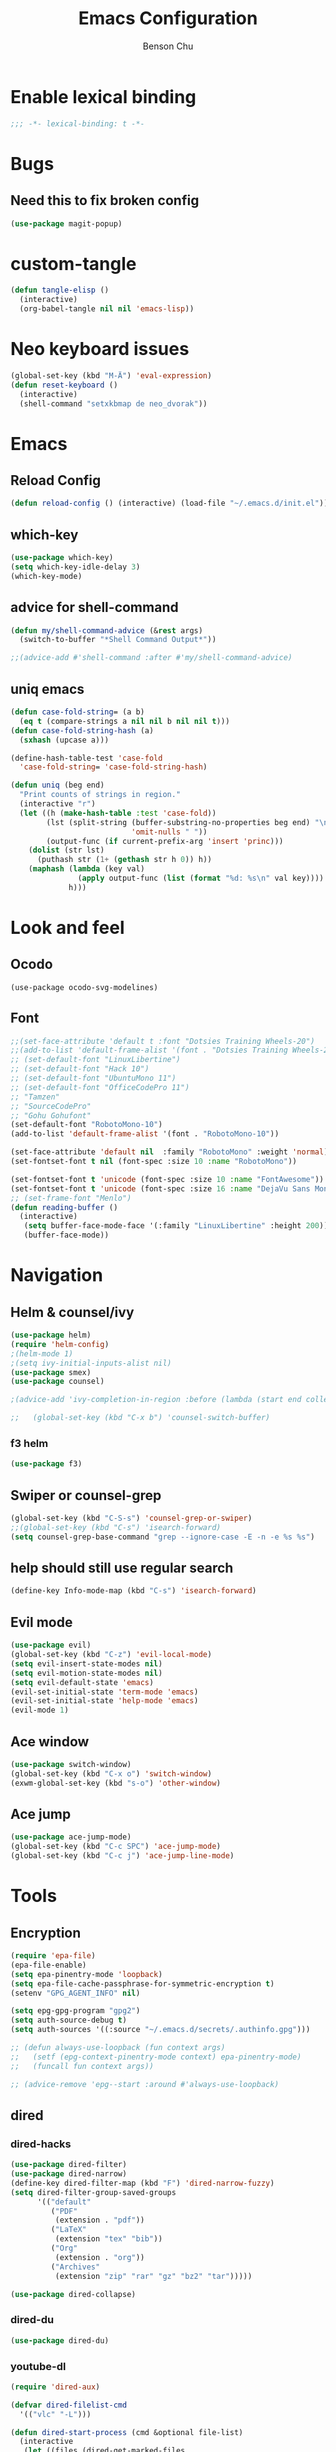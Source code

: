 #+TITLE: Emacs Configuration
#+AUTHOR: Benson Chu
#+PROPERTY: header-args :tangle "~/.emacs.d/config-base.el" :comments both

* Enable lexical binding
#+begin_src emacs-lisp :comments no
  ;;; -*- lexical-binding: t -*-
#+end_src
* Bugs
** Need this to fix broken config
#+begin_src emacs-lisp
  (use-package magit-popup)
#+end_src
* custom-tangle
#+begin_src emacs-lisp
  (defun tangle-elisp ()
    (interactive)
    (org-babel-tangle nil nil 'emacs-lisp))
#+end_src
* Neo keyboard issues
#+BEGIN_SRC emacs-lisp
  (global-set-key (kbd "M-Ä") 'eval-expression)
  (defun reset-keyboard ()
    (interactive)
    (shell-command "setxkbmap de neo_dvorak"))
#+END_SRC
* Emacs
** Reload Config
#+BEGIN_SRC emacs-lisp
  (defun reload-config () (interactive) (load-file "~/.emacs.d/init.el"))
#+END_SRC
** which-key
#+BEGIN_SRC emacs-lisp
  (use-package which-key)
  (setq which-key-idle-delay 3)
  (which-key-mode)
#+END_SRC
** advice for shell-command
#+begin_src emacs-lisp
  (defun my/shell-command-advice (&rest args)
    (switch-to-buffer "*Shell Command Output*"))

  ;;(advice-add #'shell-command :after #'my/shell-command-advice)
#+end_src
** uniq emacs
#+begin_src emacs-lisp
  (defun case-fold-string= (a b)
    (eq t (compare-strings a nil nil b nil nil t)))
  (defun case-fold-string-hash (a)
    (sxhash (upcase a)))

  (define-hash-table-test 'case-fold
    'case-fold-string= 'case-fold-string-hash)

  (defun uniq (beg end)
    "Print counts of strings in region."
    (interactive "r")
    (let ((h (make-hash-table :test 'case-fold))
          (lst (split-string (buffer-substring-no-properties beg end) "\n"
                             'omit-nulls " "))
          (output-func (if current-prefix-arg 'insert 'princ)))
      (dolist (str lst)
        (puthash str (1+ (gethash str h 0)) h))
      (maphash (lambda (key val)
                 (apply output-func (list (format "%d: %s\n" val key))))
               h)))
#+end_src
* Look and feel
** Ocodo
#+BEGIN_SRC emacs-lisp#
  (use-package ocodo-svg-modelines)
#+END_SRC
** Font
#+BEGIN_SRC emacs-lisp
  ;;(set-face-attribute 'default t :font "Dotsies Training Wheels-20")
  ;;(add-to-list 'default-frame-alist '(font . "Dotsies Training Wheels-20"))
  ;; (set-default-font "LinuxLibertine")
  ;; (set-default-font "Hack 10")
  ;; (set-default-font "UbuntuMono 11")
  ;; (set-default-font "OfficeCodePro 11")
  ;; "Tamzen"
  ;; "SourceCodePro"
  ;; "Gohu Gohufont"
  (set-default-font "RobotoMono-10")
  (add-to-list 'default-frame-alist '(font . "RobotoMono-10"))

  (set-face-attribute 'default nil  :family "RobotoMono" :weight 'normal)
  (set-fontset-font t nil (font-spec :size 10 :name "RobotoMono"))

  (set-fontset-font t 'unicode (font-spec :size 10 :name "FontAwesome"))
  (set-fontset-font t 'unicode (font-spec :size 16 :name "DejaVu Sans Mono"))
  ;; (set-frame-font "Menlo")
  (defun reading-buffer ()
    (interactive)
     (setq buffer-face-mode-face '(:family "LinuxLibertine" :height 200))
     (buffer-face-mode))
#+END_SRC
* Navigation
** Helm & counsel/ivy
#+BEGIN_SRC emacs-lisp
  (use-package helm)
  (require 'helm-config)
  ;(helm-mode 1)
  ;(setq ivy-initial-inputs-alist nil)
  (use-package smex)
  (use-package counsel)

  ;(advice-add 'ivy-completion-in-region :before (lambda (start end collection &optional predicate) (insert " ")))

  ;;   (global-set-key (kbd "C-x b") 'counsel-switch-buffer)
#+END_SRC
*** f3 helm
#+begin_src emacs-lisp
  (use-package f3)
#+end_src
** Swiper or counsel-grep
#+BEGIN_SRC emacs-lisp
  (global-set-key (kbd "C-S-s") 'counsel-grep-or-swiper)
  ;;(global-set-key (kbd "C-s") 'isearch-forward)
  (setq counsel-grep-base-command "grep --ignore-case -E -n -e %s %s")
#+END_SRC
** help should still use regular search
#+begin_src emacs-lisp
  (define-key Info-mode-map (kbd "C-s") 'isearch-forward)
#+end_src
** Evil mode
#+BEGIN_SRC emacs-lisp
  (use-package evil)
  (global-set-key (kbd "C-z") 'evil-local-mode)
  (setq evil-insert-state-modes nil)  
  (setq evil-motion-state-modes nil)
  (setq evil-default-state 'emacs)
  (evil-set-initial-state 'term-mode 'emacs)
  (evil-set-initial-state 'help-mode 'emacs)
  (evil-mode 1)
#+END_SRC
** Ace window
#+BEGIN_SRC emacs-lisp
  (use-package switch-window)
  (global-set-key (kbd "C-x o") 'switch-window)
  (exwm-global-set-key (kbd "s-o") 'other-window)
#+END_SRC
** Ace jump
#+BEGIN_SRC emacs-lisp
  (use-package ace-jump-mode)
  (global-set-key (kbd "C-c SPC") 'ace-jump-mode)
  (global-set-key (kbd "C-c j") 'ace-jump-line-mode)
#+END_SRC
* Tools
** Encryption
#+BEGIN_SRC emacs-lisp
  (require 'epa-file)
  (epa-file-enable)
  (setq epa-pinentry-mode 'loopback)
  (setq epa-file-cache-passphrase-for-symmetric-encryption t)
  (setenv "GPG_AGENT_INFO" nil)

  (setq epg-gpg-program "gpg2")
  (setq auth-source-debug t)
  (setq auth-sources '((:source "~/.emacs.d/secrets/.authinfo.gpg")))

  ;; (defun always-use-loopback (fun context args)
  ;;   (setf (epg-context-pinentry-mode context) epa-pinentry-mode)
  ;;   (funcall fun context args))

  ;; (advice-remove 'epg--start :around #'always-use-loopback)
#+END_SRC
** dired
*** dired-hacks
#+begin_src emacs-lisp
  (use-package dired-filter)
  (use-package dired-narrow)
  (define-key dired-filter-map (kbd "F") 'dired-narrow-fuzzy)
  (setq dired-filter-group-saved-groups
        '(("default"
           ("PDF"
            (extension . "pdf"))
           ("LaTeX"
            (extension "tex" "bib"))
           ("Org"
            (extension . "org"))
           ("Archives"
            (extension "zip" "rar" "gz" "bz2" "tar")))))

  (use-package dired-collapse)
#+end_src
*** dired-du
#+begin_src emacs-lisp
  (use-package dired-du)
#+end_src
*** youtube-dl
#+begin_src emacs-lisp
  (require 'dired-aux)

  (defvar dired-filelist-cmd
    '(("vlc" "-L")))

  (defun dired-start-process (cmd &optional file-list)
    (interactive
     (let ((files (dired-get-marked-files
                   t current-prefix-arg)))
       (list
        (dired-read-shell-command "& on %s: "
                                  current-prefix-arg files)
        files)))
    (let (list-switch)
      (start-process
       cmd nil shell-file-name
       shell-command-switch
       (format
        "nohup 1>/dev/null 2>/dev/null %s \"%s\""
        (if (and (> (length file-list) 1)
                 (setq list-switch
                       (cadr (assoc cmd dired-filelist-cmd))))
            (format "%s %s" cmd list-switch)
          cmd)
        (mapconcat #'expand-file-name file-list "\" \"")))))

  (define-key dired-mode-map "r" 'dired-start-process)

  (defun watch-youtube ()
    (interactive)
    (dired "~/big_files/Videos/youtube-dl")
    (local-set-key (kbd "RET") 'dired-start-process))
#+end_src
*** async-command
#+begin_src emacs-lisp
  ;; (defun my/async-shell-command (command &optional output-buffer error-buffer)
  ;;   (interactive
  ;;    (list
  ;;     (read-shell-command "Async shell command: " nil nil
  ;;                         (let ((filename
  ;;                                (cond
  ;;                                 (buffer-file-name)
  ;;                                 ((eq major-mode 'dired-mode)
  ;;                                  (dired-get-filename nil t)))))
  ;;                           (and filename (file-relative-name filename))))
  ;;     current-prefix-arg
  ;;     shell-command-default-error-buffer))
  ;;   (unless (string-match "&[ \t]*\\'" command)
  ;;     (setq command (concat command " &")))
  ;;   (shell-command command output-buffer error-buffer))

  ;; (add-to-list 'display-buffer-alist
  ;;              (cons "\\*Async Shell Command\\*.*" (cons #'display-buffer nil)))

  ;; (setq display-buffer-alist (remove-if (lambda (a) (string= (car a) "\\*Async Shell Command\\*.*")) display-buffer-alist)
#+end_src
*** rename-follow
#+begin_src emacs-lisp
  (defun my/dired-do-create-files (op-symbol file-creator operation arg
                                             &optional marker-char op1
                                             how-to)
    (or op1 (setq op1 operation))
    (let* ((fn-list (dired-get-marked-files nil arg))
           (rfn-list (mapcar #'dired-make-relative fn-list))
           (dired-one-file	; fluid variable inside dired-create-files
            (and (consp fn-list) (null (cdr fn-list)) (car fn-list)))
           (target-dir (dired-dwim-target-directory))
           (default (and dired-one-file
                         (not dired-dwim-target) ; Bug#25609
                         (expand-file-name (file-name-nondirectory (car fn-list))
                                           target-dir)))
           (defaults (dired-dwim-target-defaults fn-list target-dir))
           (target (expand-file-name ; fluid variable inside dired-create-files
                    (minibuffer-with-setup-hook
                        (lambda ()
                          (set (make-local-variable 'minibuffer-default-add-function) nil)
                          (setq minibuffer-default defaults))
                      (dired-mark-read-file-name
                       (concat (if dired-one-file op1 operation) " %s to: ")
                       target-dir op-symbol arg rfn-list default))))
           (into-dir (cond ((null how-to)
                            ;; Allow users to change the letter case of
                            ;; a directory on a case-insensitive
                            ;; filesystem.  If we don't test these
                            ;; conditions up front, file-directory-p
                            ;; below will return t on a case-insensitive
                            ;; filesystem, and Emacs will try to move
                            ;; foo -> foo/foo, which fails.
                            (if (and (file-name-case-insensitive-p (car fn-list))
                                     (eq op-symbol 'move)
                                     dired-one-file
                                     (string= (downcase
                                               (expand-file-name (car fn-list)))
                                              (downcase
                                               (expand-file-name target)))
                                     (not (string=
                                           (file-name-nondirectory (car fn-list))
                                           (file-name-nondirectory target))))
                                nil
                              (file-directory-p target)))
                           ((eq how-to t) nil)
                           (t (funcall how-to target)))))
      (if (and (consp into-dir) (functionp (car into-dir)))
          (apply (car into-dir) operation rfn-list fn-list target (cdr into-dir))
        (if (not (or dired-one-file into-dir))
            (error "Marked %s: target must be a directory: %s" operation target))
        ;; rename-file bombs when moving directories unless we do this:
        (or into-dir (setq target (directory-file-name target)))
        (dired-create-files
         file-creator operation fn-list
         (if into-dir			; target is a directory
             ;; This function uses fluid variable target when called
             ;; inside dired-create-files:
             (lambda (from)
               (expand-file-name (file-name-nondirectory from) target))
           (lambda (_from) target))
         marker-char)
        (dired target))))

  (defun my/dired-rename-follow (orig &optional arg)
    (when arg
      (advice-add #'dired-do-create-files :override #'my/dired-do-create-files))
    (funcall orig nil)
    (when arg
      (advice-remove #'dired-do-create-files #'my/dired-do-create-files)))

  (advice-add #'dired-do-rename
              :around
              #'my/dired-rename-follow)
#+end_src
** Elfeed
*** Setup feeds
#+BEGIN_SRC emacs-lisp
  ;; Load elfeed-org
  (use-package elfeed)
  (use-package elfeed-org)

  (setq rmh-elfeed-org-files (list "~/.emacs.d/elfeed.org"))
  (elfeed-org)
  (setq-default elfeed-search-filter "@1-week-ago +unread -youtube")
  (define-key elfeed-search-mode-map "U" 'elfeed-search-fetch-visible)
  (define-key elfeed-search-mode-map "Y" (lambda ()
                                           (interactive)
                                           (elfeed-search-set-filter "+youtube +unread")))
  (define-key elfeed-search-mode-map "N" (lambda ()
                                           (interactive)
                                           (elfeed-search-set-filter "@1-day-ago +unread -youtube")))
  (define-key elfeed-search-mode-map "h" (lambda ()
                                           (interactive)
                                           (elfeed-search-set-filter nil)))
#+END_SRC
*** youtube-dl
#+begin_src emacs-lisp
  (defun elfeed-show-youtube-dl ()
    "Download the current entry with youtube-dl."
    (interactive)
    (pop-to-buffer (youtube-dl (elfeed-entry-link elfeed-show-entry))))

  (cl-defun elfeed-search-youtube-dl (&key slow)
    "Download the current entry with youtube-dl."
    (interactive)
    (let ((entries (elfeed-search-selected)))
      (dolist (entry entries)
        (if (null (youtube-dl (elfeed-entry-link entry)
                              :title (elfeed-entry-title entry)
                              :slow slow))
            (message "Entry is not a YouTube link!")
          (message "Downloading %s" (elfeed-entry-title entry)))
        (elfeed-untag entry 'unread)
        (elfeed-search-update-entry entry)
        (unless (use-region-p) (forward-line)))))

  (define-key elfeed-search-mode-map "d" 'elfeed-search-youtube-dl)
  (setq youtube-dl-directory "~/big_files/Videos/youtube-dl")
#+end_src
*** Youtube show thumbnail
#+begin_src emacs-lisp
  (use-package dash)
  (defun elfeed-entries-from-atom (url xml)
    "Turn parsed Atom content into a list of elfeed-entry structs."
    (let* ((feed-id url)
           (protocol (url-type (url-generic-parse-url url)))
           (namespace (elfeed-url-to-namespace url))
           (feed (elfeed-db-get-feed feed-id))
           (title (elfeed-cleanup (xml-query* (feed title *) xml)))
           (author (elfeed-cleanup (xml-query* (feed author name *) xml)))
           (xml-base (or (xml-query* (feed :base) xml) url))
           (autotags (elfeed-feed-autotags url)))
      (setf (elfeed-feed-url feed) url
            (elfeed-feed-title feed) title
            (elfeed-feed-author feed) author)
      (cl-loop for entry in (xml-query-all* (feed entry) xml) collect
               (let* ((title (or (xml-query* (title *) entry) ""))
                      (xml-base (elfeed-update-location
                                 xml-base (xml-query* (:base) (list entry))))
                      (anylink (xml-query* (link :href) entry))
                      (altlink (xml-query* (link [rel "alternate"] :href) entry))
                      (link (elfeed--fixup-protocol
                             protocol
                             (elfeed-update-location xml-base
                                                     (or altlink anylink))))
                      (date (or (xml-query* (published *) entry)
                                (xml-query* (updated *) entry)
                                (xml-query* (date *) entry)
                                (xml-query* (modified *) entry) ; Atom 0.3
                                (xml-query* (issued *) entry))) ; Atom 0.3
                      (author-name (or (xml-query* (author name *) entry)
                                       ;; Dublin Core
                                       (xml-query* (creator *) entry)))
                      (author-email (xml-query* (author email *) entry))
                      (author (cond ((and author-name author-email)
                                     (format "%s <%s>" author-name author-email))
                                    (author-name)))
                      (categories (xml-query-all* (category :term) entry))
                      (content (elfeed--atom-content entry))
                      (id (or (xml-query* (id *) entry) link
                              (elfeed-generate-id content)))
                      (type (or (xml-query* (content :type) entry)
                                (xml-query* (summary :type) entry)
                                ""))
                      (tags (elfeed-normalize-tags autotags elfeed-initial-tags))
                      (content-type (if (string-match-p "html" type) 'html nil))
                      (etags (xml-query-all* (link [rel "enclosure"]) entry))
                      (thumb (xml-query* (group thumbnail :url) entry))
                      (enclosures
                       (cl-loop for enclosure in etags
                                for wrap = (list enclosure)
                                for href = (xml-query* (:href) wrap)
                                for type = (xml-query* (:type) wrap)
                                for length = (xml-query* (:length) wrap)
                                collect (list href type length)))
                      (db-entry (elfeed-entry--create
                                 :title (elfeed-cleanup title)
                                 :feed-id feed-id
                                 :id (cons namespace (elfeed-cleanup id))
                                 :link (elfeed-cleanup link)
                                 :tags tags
                                 :date (or (elfeed-float-time date) (float-time))
                                 :content content
                                 :enclosures enclosures
                                 :content-type content-type
                                 :meta `(,@(when author
                                             (list :author author))
                                         ,@(when categories
                                             (list :categories categories))
                                         ,@(when thumb
                                             (list :thumbnail (elfeed-get-thumbnail thumb)))))))
                 (setq debug/entry db-entry)
                 (dolist (hook elfeed-new-entry-parse-hook)
                   (funcall hook :atom entry db-entry))
                 db-entry))))

  (defun elfeed-insert-sliced-thumbnail (orig-fun entry)
    (let ((thumbnail (elfeed-meta entry :thumbnail)))
      (if (null thumbnail)
          (funcall orig-fun entry)
        (insert-sliced-image (create-image thumbnail 'imagemagick nil :height 150) nil nil 4)
        (delete-backward-char 1)
        (previous-line)
        (previous-line)
        (end-of-line)
        (let* ((date (elfeed-search-format-date (elfeed-entry-date entry)))
               (title (or (elfeed-meta entry :title) (elfeed-entry-title entry) ""))
               (title-faces (elfeed-search--faces (elfeed-entry-tags entry)))
               (feed (elfeed-entry-feed entry))
               (feed-title
                (when feed
                  (or (elfeed-meta feed :title) (elfeed-feed-title feed))))
               (tags (mapcar #'symbol-name (elfeed-entry-tags entry)))
               (tags-str (mapconcat
                          (lambda (s) (propertize s 'face 'elfeed-search-tag-face))
                          tags ","))
               (title-width (- (window-width) 10 elfeed-search-trailing-width))
               (title-column (elfeed-format-column
                              title (elfeed-clamp
                                     elfeed-search-title-min-width
                                     title-width
                                     elfeed-search-title-max-width)
                              :left)))
          (insert " " (propertize title-column 'face title-faces 'kbd-help title) " ")
          (next-line)
          (insert " " (propertize date 'face 'elfeed-search-date-face) " ")
          (when feed-title
            (insert (propertize feed-title 'face 'elfeed-search-feed-face) " "))
          (when tags
            (insert "(" tags-str ")")))
        (next-line)
        (end-of-line))))

  (defun elfeed-insert-sliced-thumbnail (orig-fun entry)
    (let ((thumbnail (elfeed-meta entry :thumbnail)))
      (if (null thumbnail)
          (funcall orig-fun entry)
        (insert-sliced-image (create-image thumbnail 'imagemagick nil :height 150) nil nil 4)
        (delete-backward-char 1)
        (previous-line)
        (previous-line)
        (end-of-line)
        (let* ((date (elfeed-search-format-date (elfeed-entry-date entry)))
               (title (or (elfeed-meta entry :title) (elfeed-entry-title entry) ""))
               (title-faces (elfeed-search--faces (elfeed-entry-tags entry)))
               (feed (elfeed-entry-feed entry))
               (feed-title
                (when feed
                  (or (elfeed-meta feed :title) (elfeed-feed-title feed))))
               (tags (mapcar #'symbol-name (elfeed-entry-tags entry)))
               (tags-str (mapconcat
                          (lambda (s) (propertize s 'face 'elfeed-search-tag-face))
                          tags ","))
               (title-width (- (window-width) 10 elfeed-search-trailing-width))
               (title-column (elfeed-format-column
                              title (elfeed-clamp
                                     elfeed-search-title-min-width
                                     title-width
                                     elfeed-search-title-max-width)
                              :left)))
          (insert " " (propertize title-column 'face title-faces 'kbd-help title) " ")
          (next-line)
          (insert " " (propertize date 'face 'elfeed-search-date-face) " ")
          (when feed-title
            (insert (propertize feed-title 'face 'elfeed-search-feed-face) " "))
          (when tags
            (insert "(" tags-str ")")))
        (next-line)
        (end-of-line))))

  (defun elfeed-insert-thumbnail (entry)
    (let ((thumbnail (elfeed-meta entry :thumbnail)))
      (if (null thumbnail)
          (insert "")
        (insert " ")
        (insert-image (create-image thumbnail 'imagemagick nil :height 150))
        (insert " "))))

  (advice-add 'elfeed-search-print-entry--default :before #'elfeed-insert-thumbnail)

  (defvar elfeed-link-org-capture nil)
  (defun elfeed-show-insert-thumbnail ()
    (let ((inhibit-read-only t)
          (thumbnail (elfeed-meta elfeed-show-entry :thumbnail)))
      (if (null thumbnail)
          (insert "")
        (insert-image (create-image thumbnail 'imagemagick nil :height 150))
        (insert "\n"))
      (goto-char (point-min))
      (setq elfeed-link-org-capture
            (format "[[%s][%s]] :%s:%s:"
                    (elfeed-entry-link elfeed-show-entry)
                    (elfeed-entry-title elfeed-show-entry)
                    (elfeed-meta elfeed-show-entry :author)
                    (string-join (mapcar #'symbol-name (elfeed-entry-tags elfeed-show-entry)) ":")))))

  (advice-add 'elfeed-show-refresh--mail-style :after #'elfeed-show-insert-thumbnail)

  (defun elfeed-get-thumbnail (url)
    (let* ((file (--> url
                      (split-string it "/")
                      (nth 4 it)
                      (concat it ".jpg")))
           (img-url (replace-regexp-in-string "/hqdefault.jpg$" "/mqdefault.jpg" url))
           (img-folder (--> "images"
                            (expand-file-name it elfeed-db-directory)
                            (file-name-as-directory it)))
           (filepath (concat img-folder file)))
      (unless (file-directory-p img-folder)
        (make-directory img-folder))
      (unless (file-exists-p filepath)
        (start-process-shell-command "wget" nil (format "wget %s -O %s" img-url filepath)))
      filepath))
#+end_src
* Email
** Gnus
#+BEGIN_SRC emacs-lisp
  (add-hook 'gnus-group-mode-hook 'gnus-topic-mode)

  (setq user-mail-address "bensonchu457@gmail.com"
        user-full-name "Benson Chu")

  (setq gnus-select-method 
        '(nnmaildir "gmail" 
                    (directory "~/.offlineimap_mail/personal")
                    (directory-files nnheader-directory-files-safe) 
                    (get-new-mail nil)))

  (setq gnus-secondary-select-methods
        '((nnmaildir "work" 
                     (directory "~/.offlineimap_mail/work")
                     (directory-files nnheader-directory-files-safe) 
                     (get-new-mail nil))))

  ;; (setq gnus-select-method
  ;;       '(nnimap "Local"
  ;;                (nnimap-address "localhost")
  ;;                (nnimap-stream network)
  ;;                (nnimap-server-port 143)))

  ;; (setq gnus-select-method
  ;;       '(nnimap "gmail"
  ;;                (nnimap-address "imap.gmail.com")
  ;;                (nnimap-server-port "imaps")
  ;;                (nnimap-stream ssl)
  ;;                (nnimap-authinfo-file "~/.emacs.d/secrets/.authinfo.gpg")))

  (setq gnus-mark-article-hook nil)

  (gnus-add-configuration
   '(article
     (horizontal 1.0
                 (vertical 25
                           (group 1.0))
                 (vertical 1.0
                           (summary 0.25 point)
                           (article 1.0)))))

  (gnus-add-configuration
   '(summary
     (horizontal 1.0
                 (vertical 25
                           (group 1.0))
                 (vertical 1.0
                           (summary 1.0 point)))))


  ;;(setq gnus-summary-line-format "%U%R%z%I%(%[%4L: %-23,23f%]%) %s\n")
  (setq gnus-summary-line-format "%d %U%R%z%I%(%[%4L: %-23,23f%]%) %s\n")
#+END_SRC
** mu4e
#+BEGIN_SRC emacs-lisp#
  (unless (eq system-type 'windows-nt)
    (require 'mu4e)

    (add-to-list 'mu4e-view-actions
         '("ViewInBrowser" . mu4e-action-view-in-browser) t)

    ;; (global-set-key (kbd "<f8>") 'mu4e)

    (setq mu4e-maildir "~/.offlineimap_mail"
      mu4e-sent-folder   "/personal/[Gmail].Sent Mail"
      mu4e-drafts-folder "/personal/[Gmail].Drafts"
      mu4e-refile-folder "/personal/[Gmail].Archive")

    (defvar my-mu4e-account-alist
  '(("Gmail"
     (mu4e-sent-folder "/work/Sent Mail")
     (mu4e-drafts-folder "/Gmail/[Gmail].Drafts")
     (mu4e-refile-folder "/Gmail/[Gmail].Archive")
     (user-mail-address "bensonchu457@gmail.com")
     (smtpmail-default-smtp-server "smtp.gmail.com")
     (smtpmail-smtp-user "bensonchu457")
     (smtpmail-smtp-server "smtp.gmail.com"))
    ("work"
     (mu4e-sent-folder "/work/Sent")
     (mu4e-drafts-folder "/work/Drafts")
     (mu4e-refile-folder "/work/Archive")
     (user-mail-address "bchu3@uh.edu")
     (smtpmail-default-smtp-server "smtp.account2.example.com")
     (smtpmail-smtp-user "bchu3")
     (smtpmail-smtp-server "smtp.account2.example.com")))))

    ;;(defun my-mu4e-set-account ()
    ;;  "Set the account for composing a message."
    ;;  (let* ((account
    ;;    (if mu4e-compose-parent-message
    ;;        (let ((maildir (mu4e-message-field mu4e-compose-parent-message :maildir)))
    ;;      (string-match "/\\(.*?\\)/" maildir)
    ;;      (match-string 1 maildir))
    ;;      (completing-read (format "Compose with account: (%s) "
    ;;                   (mapconcat #'(lambda (var) (car var))
    ;;                      my-mu4e-account-alist "/"))
    ;;               (mapcar #'(lambda (var) (car var)) my-mu4e-account-alist)
    ;;               nil t nil nil (caar my-mu4e-account-alist))))
    ;;   (account-vars (cdr (assoc account my-mu4e-account-alist))))
    ;;    (if account-vars
    ;;        (mapc #'(lambda (var)
    ;;        (set (car var) (cadr var)))
    ;;        account-vars)
    ;;      (error "No email account found"))))

    ;;  (add-hook 'mu4e~headers-jump-to-maildir 'my-mu4e-set-account)


#+END_SRC
* New
** Youtube-dl
#+BEGIN_SRC emacs-lisp
  (add-to-list 'load-path "~/.emacs.d/submodule/youtube-dl-emacs/")
  (require 'youtube-dl)

  (defun youtube-dl-song (url)
    (interactive
     (list (read-from-minibuffer
            "URL: " (or (thing-at-point 'url)
                        (when interprogram-paste-function
                          (funcall interprogram-paste-function))))))
    (async-shell-command (format "youtube-dl -x -f \"bestaudio[ext=m4a]\" \"%s\"; tageditor -s album=\"youtube-dl\" -f *.m4a" url)))
#+END_SRC
** Time to game!
#+BEGIN_SRC emacs-lisp
  (defvar my/games '("desmume" "mednaffe" "dolphin-emu" "m64py" "citra-qt" "steam " "th12"))

  (defun time-to-game ()
    (interactive)
    (let ((selection (completing-read "What would you like to play? "
                                      my/games)))
      (launch-program selection)))
#+END_SRC
** Winner Mode
#+BEGIN_SRC emacs-lisp
  (require 'winner)
  (winner-mode)
#+END_SRC
** Skewer Mode (web development)
#+BEGIN_SRC emacs-lisp
  (use-package js2-mode)
  (add-to-list 'auto-mode-alist '("\\.js\\'" . js2-mode))
  (use-package skewer-mode)
  (add-hook 'js2-mode-hook 'skewer-mode)
  (add-hook 'css-mode-hook 'skewer-css-mode)
  (add-hook 'html-mode-hook 'skewer-html-mode)
#+END_SRC
** Scroll interval
#+BEGIN_SRC emacs-lisp
  (setq scroll-margin 1
        hscroll-margin 2
        hscroll-step 1
        scroll-conservatively 101
        scroll-preserve-screen-position t
        mouse-wheel-scroll-amount '(3)
        mouse-wheel-progressive-speed nil)
#+END_SRC
** AUR PKGBUILD
#+BEGIN_SRC emacs-lisp
  (use-package pkgbuild-mode)
#+END_SRC
** Eyebrowse
#+BEGIN_SRC emacs-lisp
  (use-package eyebrowse
    :init (setq eyebrowse-keymap-prefix (kbd "C-c w"))
    :config
    (eyebrowse-mode)
    (global-set-key (kbd "C->") 'eyebrowse-next-window-config)
    (global-set-key (kbd "C-<") 'eyebrowse-prev-window-config))
#+END_SRC
** Writing mode
#+BEGIN_SRC emacs-lisp
  (defun org-writing-mode ()
    (interactive)
    (setq org-bullets-bullet-list (quote ("  ")))
    (buffer-face-set '(:family "ETBookOT")))
#+END_SRC
** re-builder specify read method
#+begin_src emacs-lisp
  (require 're-builder)
  (setq reb-re-syntax 'string)
#+end_src
** set-default-directory
#+begin_src emacs-lisp
  (defun set-default-directory (dir)
    (interactive "f")
    (setq default-directory dir))
#+end_src
** World time include Taiwan
#+begin_src emacs-lisp
  ;; (("America/Los_Angeles" "Seattle")
  ;;  ("America/New_York" "New York")
  ;;  ("Europe/London" "London")
  ;;  ("Europe/Paris" "Paris")
  ;;  ("Asia/Calcutta" "Bangalore")
  ;;  ("Asia/Tokyo" "Tokyo"))
  (setq display-time-world-list
        '(("America/Chicago" "Houston")
          ("Asia/Taipei" "Taiwan")))
#+end_src
** arch-linux
#+begin_src emacs-lisp
  (use-package arch-packer)
#+end_src
** Compile java run test
#+begin_src emacs-lisp
  (defun compile-java ()
    (interactive)
    (let ((fname (file-name-nondirectory buffer-file-name)))
    (shell-command (format "javac %s" fname))
    (message (shell-command-to-string (format "java %s" (substring fname 0 (- (length fname) 5)))))))

  (global-set-key (kbd "C-<f1>") 'compile-java)
#+end_src
** wtf
#+begin_src emacs-lisp
  (use-package wtf)

#+end_src
** auto-save files in same directory
#+begin_src emacs-lisp
  (setq backup-directory-alist `(("." . "~/.emacs.d/backups/")))
  (setq backup-by-copying t)
#+end_src
** csv-mode
#+begin_src emacs-lisp
  (use-package csv-mode)
#+end_src
** kdeconnect
#+begin_src emacs-lisp
  (use-package kdeconnect)
  (setq kdeconnect-devices "ddcc003536dcf16d")
  (setq kdeconnect-active-device "ddcc003536dcf16d")
#+end_src
** Purpose-mode
#+begin_src emacs-lisp#
   (use-package window-purpose)
   (add-to-list 'purpose-user-mode-purposes '(exwm-mode . research))
   (add-to-list 'purpose-user-mode-purposes '(js2-mode . dev))
   (purpose-compile-user-configuration)
   (purpose-mode)
#+end_src
** eosd
#+begin_src emacs-lisp
  ;; (add-to-list 'load-path 
  ;;              "~/.emacs.d/submodule/eosd")
  ;; (require 'eosd)
#+end_src
** leetcode
#+begin_src emacs-lisp
  (use-package ctable)
  (use-package names)
  (add-to-list 'load-path
               "~/.emacs.d/submodule/leetcode-emacs")

  (require 'leetcode)

  (setq leetcode-path "~/MEGA/personal/programming_problems/Leetcode"
        leetcode-language "java")
#+end_src
** Ace-window
#+begin_src emacs-lisp
  (use-package ace-window)
  (defhydra window-management-hydra (*root-map* "C-w")
    "Manage window splits"
    ("2" split-window-below)
    ("3" split-window-right)
    ("h" windmove-left)
    ("j" windmove-down)
    ("k" windmove-up)
    ("l" windmove-right)
    ("+" enlarge-window-horizontally)
    ("-" shrink-window-horizontally)
    ("M-+" enlarge-window)
    ("M--" shrink-window)
    ("x" delete-window)
    ("q" nil))

#+end_src
** function to set tabwith
#+begin_src emacs-lisp
  (defun my/TABS (num)
    (interactive "p")
    (setq tab-width (if (= num 1)
                        8
                      num)))
#+end_src
** bookmark+
#+begin_src emacs-lisp
  (add-to-list 'load-path
               "~/.emacs.d/submodule/bookmark-plus")

  (require 'bookmark+)
#+end_src
** Custom bookmarks location 
#+begin_src emacs-lisp#
      (bookmark-load "~/.emacs.d/my-bookmarks")

      (defun my/bookmark-set (&optional name no-overwrite)
        (interactive (list nil current-prefix-arg))
        (bookmark-set name no-overwrite)
        (let* ((buffer (find-file-noselect "~/.emacs.d/my-bookmarks"))
               (bookmark (car bookmark-alist))
               (bookmark-name (car bookmark))
               (bookmark-file (and (buffer-file-name)
                                   (file-name-nondirectory (buffer-file-name)))))
          (with-current-buffer buffer
            (goto-char (point-min))
            (when (not (or (save-excursion (re-search-forward bookmark-name))
                           (and bookmark-file
                                (save-excursion (re-search-forward bookmark-file)))))
              (re-search-forward "(")
              (insert (pp bookmark))
              (save-buffer)
              (kill-buffer)))))

      ;; (global-set-key (kbd "C-x r m") #'my/bookmark-set)
#+end_src
** Subtitles editing 
#+begin_src emacs-lisp
  (add-to-list 'load-path "~/.emacs.d/submodule/subed/subed")

  (require 'subed)

  ;; Disable automatic movement of point by default
  (add-hook 'subed-mode-hook 'subed-disable-sync-point-to-player)
  ;; Break lines automatically while typing
  (add-hook 'subed-mode-hook 'turn-on-auto-fill)
  ;; Break lines at 50 characters
  (add-hook 'subed-mode-hook (lambda () (setq-local fill-column 50)))
#+end_src
** docker
#+begin_src emacs-lisp
  (use-package docker)
  (global-set-key (kbd "C-x C-d") #'docker)
#+end_src
** compilation buffer in same window
#+begin_src emacs-lisp
  ;; (add-to-list 'display-buffer-alist
  ;;              '("\\*compilation\\*" (display-buffer-reuse-window . display-buffer-same-window) ))

  (add-to-list 'same-window-buffer-names "*compilation*")

  ;; (setq display-buffer-alist (remove-if (lambda (x) (string= "\\*compilation\\*" (car x))) display-buffer-alist))
#+end_src
** compilation scroll
#+begin_src emacs-lisp
  (setq compilation-scroll-output t)
#+end_src
** google-it with qutebrowser
#+begin_src emacs-lisp
  (require 'url-util)

  (defun my/google-it ()
    (interactive)
    (let* ((resp (read-from-minibuffer "What is your query? "))
           (cleaned-resp (url-hexify-string resp)))
      (launch-program (format "qutebrowser \"https://google.com/search?q=%s\"" cleaned-resp))))

  (define-key *root-map* (kbd "g") #'my/google-it)
#+end_src
** 256-color                                                           :fix:
#+begin_src emacs-lisp#
  (use-package eterm-256color)
  (add-hook 'term-mode-hook #'eterm-256color-mode)
#+end_src
** read only buffers in view-mode
#+begin_src emacs-lisp
  (setq view-read-only t)
#+end_src
** hyperbole
#+begin_src emacs-lisp
  (use-package hyperbole)

  ;; I don't care about smart scrolling in org mode, unless I actually do

  (defun my/smart-scroll-up (old)
    (if (eq major-mode 'org-mode)
        (org-meta-return)
      (funcall old)))

  (advice-add #'smart-scroll-up
              :around
              #'my/smart-scroll-up)
#+end_src
** Go to work
#+begin_src emacs-lisp
  (defvar my/working nil)

  (defvar my/dev-agenda nil)

  (defun toggle-working ()
    (interactive)
    (setq my/working (not my/working))
    (cond (my/working
           (define-key *firefox-map* (kbd "f") nil)
           (setq my/dev-agenda (assoc "d" org-agenda-custom-commands))
           (setq org-agenda-custom-commands
                 (delq (assoc "d" org-agenda-custom-commands)
                       org-agenda-custom-commands))
           (message "Back to work!"))
          ((not my/working)
           (define-key *firefox-map* (kbd "f") (quickrun-lambda "firefox" "firefox"))
           (add-to-list 'org-agenda-custom-commands my/dev-agenda)
           (message "Break time!"))))

  (global-set-key (kbd "s-w") #'toggle-working)
#+end_src
** centaur tabs
#+begin_src emacs-lisp
 (use-package centaur-tabs)
#+end_src
** solaire-mode
#+begin_src emacs-lisp
 (use-package solaire-mode)
#+end_src
** tramp things
#+begin_src emacs-lisp
  (use-package docker-tramp)
  (use-package tramp-hdfs)
#+end_src
** CASA Schedule
#+begin_src emacs-lisp
  (defvar my/schedule "https://uofh-my.sharepoint.com/:x:/g/personal/nsingh29_cougarnet_uh_edu/ERfp7g_6FbFAsxIlV0YP1goB9iXnUcTm__kTvakvXmvcvQ?rtime=-JcPFVIj10g")

  (defun my/view-casa-schedule ()
    (interactive)
    (funcall browse-url-browser-function my/schedule))
#+end_src
** Credit Card Statement Macro
#+begin_src emacs-lisp
  (fset 'credit_card_statement
     [?\M-x ?o ?r ?g ?- ?m ?o ?d ?e return ?\M-x ?q backspace ?r ?e ?p ?l ?a ?c ?e ?- ?r ?e ?g ?e ?x ?p return ?^ ?\C-q tab return ?  ?  ?  ?  return ?\M-< ?\C-  ?\C-f ?\C-f ?\C-f ?\C-f ?\C-c ?m ?a ?\C-w ?- ?  ?\[ ?  ?\] ?  ?\C-e ?\C-k ?\C-c ?m ?  ?\C-q tab ?\C-q tab ?\C-e ?\C-j ?y ?\C-a ?_ ?_ ?_ ?_ backspace backspace backspace backspace ?= ?= ?= ?= ?= ?= ?= ?= ?= ?= ?= ?= ?= ?= ?= ?= ?= ?= ?= ?= ?= ?= ?= ?= ?= ?= ?= ?= ?= ?= ?= ?= ?= ?= ?= ?= ?= ?= ?= ?= ?= ?= ?= ?= ?= ?= ?= ?= ?= ?= ?= ?= ?= ?= ?= ?= ?= ?= ?= ?= ?= ?= ?= ?= ?= ?= ?= ?= ?= ?= ?= ?= ?= ?= ?= ?= ?= ?= ?= ?= ?= ?= ?= ?= ?= ?= ?= ?= ?= ?= ?= ?= ?= ?= ?= ?= ?= ?= ?= ?= ?= ?= ?= ?= ?= ?= ?= ?= ?= ?= ?= ?= ?= ?= ?= ?= ?= ?= ?= ?= ?= ?= ?= ?\C-p ?\C-p ?\C-k ?\C-c ?m ?  ?\C-q tab ?\C-q tab ?\C-d ?\C-d return ?\C-n ?\C-n ?\C-n ?\C-n ?\C-n ?\C-n ?\C-n ?\C-n ?\C-n ?\C-n ?\C-n ?\C-n ?\C-n ?\C-n ?\C-n ?\C-n ?\C-n ?\C-n ?\C-n ?\C-n ?\C-n ?\C-n ?\C-n ?\C-n ?\C-n])
#+end_src
** Vivaldi
#+begin_src emacs-lisp
  (defun browse-url-vivaldi (url &optional new-window)
    (interactive (browse-url-interactive-arg "URL: "))
    (setq url (browse-url-encode-url url))
    (let* ((process-environment (browse-url-process-environment)))
      (apply 'start-process
             (concat "vivaldi " url) nil
             "vivaldi-stable"
             (list url))))

  (setq browse-url-browser-function #'browse-url-firefox)
#+end_src
** Profiler Keymap
#+begin_src emacs-lisp
  (define-prefix-command '*profiler-map*)

  (define-key *profiler-map* (kbd "s") #'profiler-start)
  (define-key *profiler-map* (kbd "r") #'profiler-report)
  (define-key *profiler-map* (kbd "S") #'profiler-stop)

  (define-key *root-map* (kbd "p") '*profiler-map*)
#+end_src
** Google Translate
#+begin_src emacs-lisp
  (use-package google-translate)
#+end_src
** ivy-posframe
#+begin_src emacs-lisp
  (use-package ivy-posframe)
  ;; (setq ivy-posframe-parameters '((parent-frame t)))
  ;; Different command can use different display function.
  (setq ivy-posframe-display-functions-alist
        '((swiper          . ivy-posframe-display-at-frame-center)
          (complete-symbol . ivy-posframe-display-at-point)
          (iwc-switch-to-wc . nil)
          (t               . ivy-posframe-display-at-window-top-center)))

  ;; (ivy-posframe-mode 1)

  (defun disable-ivy-posframe-on-exwm-windows (orig &rest args)
    (if (not (eq major-mode 'exwm-mode))
        (apply orig args)
      (letf (((symbol-function 'display-graphic-p) (lambda (&optional display) nil)))
        (apply orig args))))

  ;; (def-face-copier my/posframe-faces (sym)
  ;;   (let ((name (symbol-name sym)))
  ;;     (string-match-p "^ivy-.*"
  ;;                     name)))

  (advice-add #'ivy-posframe--read
              :around
              #'disable-ivy-posframe-on-exwm-windows)

  (defun ivy-posframe-display-at-window-top-center (str)
    (ivy-posframe--display str #'posframe-poshandler-window-top-center))

  (defun posframe-poshandler-window-top-center (info)
    "Posframe's position handler.

    Get a position which let posframe stay onto current window's
    center.  The structure of INFO can be found in docstring
    of `posframe-show'."
    (let* ((frame-width (plist-get info :parent-frame-width))
           (window-left (plist-get info :parent-window-left))
           (window-top (plist-get info :parent-window-top))
           (window-width (plist-get info :parent-window-width))
           (posframe-width (plist-get info :posframe-width)))
      (cons (min (- frame-width posframe-width)
                 (+ window-left (max 0
                                     (/ (- window-width posframe-width) 2))))
            (+ window-top 50))))

  (use-package ivy-rich)
  (ivy-rich-mode 1)

  (setq ivy-posframe-min-height 0)
  ;; (setq ivy-posframe-height 24)

  ;; (setq ivy-height-alist
  ;;       '((t . 24)))
  ;; (setq ivy-posframe-height-alist
  ;;       '((counsel-M-x . 8)
  ;;         (t . 24)))
  ;; '((swiper . 24)))
#+end_src
** Setup convenient headers
#+begin_src emacs-lisp
  (setq auto-insert-alist
        '(((emacs-lisp-mode . "Emacs lisp mode") nil
           ";;; " (file-name-nondirectory buffer-file-name) " --- " _ " -*- lexical-binding: t -*-\n\n"

           ";; Copyright (C) " (format-time-string "%Y") " Benson Chu\n\n"

           ";; Author: Benson Chu <bensonchu457@gmail.com>\n"
           ";; Created: " (format-time-string "[%Y-%m-%d %H:%M]") "\n\n"

           ";; This file is not part of GNU Emacs\n\n"

           ";; This program is free software: you can redistribute it and/or modify\n"
           ";; it under the terms of the GNU General Public License as published by\n"
           ";; the Free Software Foundation, either version 3 of the License, or\n"
           ";; (at your option) any later version.\n\n"

           ";; This program is distributed in the hope that it will be useful,\n"
           ";; but WITHOUT ANY WARRANTY; without even the implied warranty of\n"
           ";; MERCHANTABILITY or FITNESS FOR A PARTICULAR PURPOSE.  See the\n"
           ";; GNU General Public License for more details.\n\n"

           ";; You should have received a copy of the GNU General Public License\n"
           ";; along with this program.  If not, see <https://www.gnu.org/licenses/>.\n\n"

           ";;; Commentary:\n\n"

           ";;; Code:\n\n"

           "(provide '" (file-name-sans-extension (file-name-nondirectory buffer-file-name)) ")\n"
           ";;; " (file-name-nondirectory buffer-file-name) " ends here\n")
          ((lisp-mode . "Common Lisp") nil
           "(defpackage :" (file-name-sans-extension (file-name-nondirectory buffer-file-name)) "\n"
           "  (:use :cl :alexandria)\n"
           "  (:export))\n\n"

           "(in-package :" (file-name-sans-extension (file-name-nondirectory buffer-file-name)) ")")))

  (auto-insert-mode)
#+end_src
** read-identifier too slow
#+begin_src emacs-lisp
  (add-to-list 'xref-prompt-for-identifier
               'xref-find-references
               'append)
#+end_src
** workgroups2
#+begin_src emacs-lisp
  ;; (use-package workgroups2)

  ;; (setq wg-prefix-key (kbd "C-c z"))

  ;; (setq wg-session-file "~/.emacs.d/.emacs_workgroups")

  (require 'ivy-window-configurations)

  (define-key *root-map* (kbd "b") #'iwc-switch-to-wc)
  (define-key *root-map* (kbd "R") #'iwc-rename)

  (iwc-mode)
  ;; (define-key *root-map* (kbd "u") #'wg-undo-wconfig-change)
  ;; (define-key *root-map* (kbd "q") #'wg-kill-workgroup)
  ;; (define-key *root-map* (kbd "Q") #'wg-delete-other-workgroups)

  ;; (setq wg-emacs-exit-save-behavior nil
  ;;       wg-workgroups-mode-exit-save-behavior nil)


  ;; ;; Advice for frames, don't switch to an active workgroup
  ;; (defun get-active-workgroups ()
  ;;   (loop for frame in exwm-workspace--list
  ;;         unless (eq (selected-frame) frame)
  ;;         collect (with-selected-frame frame
  ;;                   (wg-workgroup-name (wg-current-workgroup)))))

  ;; (defun wg-dont-switch-to-active (orig &optional workgroup noerror)
  ;;   (interactive)
  ;;   (if workgroup
  ;;       (funcall orig workgroup noerror)
  ;;     (let ((active (get-active-workgroups))
  ;;           (to-switch (wg-read-workgroup-name)))
  ;;       (if (member to-switch active)
  ;;           (message "Workgroup \"%s\" already active" to-switch)
  ;;         (funcall orig to-switch noerror)))))

  ;; (advice-add #'wg-switch-to-workgroup
  ;;             :around
  ;;             #'wg-dont-switch-to-active)
#+end_src
** opml to elfeed-org
#+begin_src emacs-lisp
  (defun convert-opml-feed-to-org-mode ()
    (interactive)
    (goto-char (point-min))
    (save-excursion 
      (perform-replace "><" ">\n<" nil nil nil nil))
    (save-excursion
      (keep-lines "\\(?:^<outline text=\"\\([^\"]+?\\)\" title=\"\\1\" type=\"rss\" xmlUrl=\"\\([^\"]+?\\)\" />\\)"))
    (perform-replace "\\(?:^<outline text=\"\\([^\"]+?\\)\" title=\"\\1\" type=\"rss\" xmlUrl=\"\\([^\"]+?\\)\" />\\)"
                     "*** [[\\2][\\1]]" nil t nil))

  (defun delete-org-headings ()
    (interactive)
    (goto-char (point-min))
    (let ((lines '()))
      (while (and (outline-next-heading)
                  (not (eobp)))
        (let ((heading (org-get-heading t t t t)))
          (if (not (member heading lines))
              (push heading lines)
            (org-cut-subtree)
            (outline-previous-heading))))))
#+end_src
* Broken
** Wunderlist
#+BEGIN_SRC emacs-lisp#
     (use-package org-wunderlist)

     (save-excursion
       (let ((filename "~/.emacs.d/wunderlist.el"))
         (if (not (file-exists-p filename))
             (message "Wunderlist secret file missing")
           (set-buffer (find-file-noselect filename))
           (let ((var (eval (read (buffer-string)))))
             (setq org-wunderlist-client-id (car var)
                   org-wunderlist-token (cadr var)))
           (kill-buffer))))

     (setq org-wunderlist-file  "~/MEGA/org/agenda/Wunderlist.org"
           org-wunderlist-dir "~/MEGA/org/agenda/org-wunderlist/")
#+END_SRC
** poshint
#+begin_src emacs-lisp#
   (use-package pophint)
#+end_src
** buffer-time-tracking                                                :fix:
#+begin_src emacs-lisp#
  (use-package switch-buffer-functions)
  ;;(load "switch-buffer-functions-autoloads.el")
  (defun my/insert-into-buffers-csv (str str2 symb str3)
    (let* ((buffer (find-file-noselect "~/MEGA/org/agenda/buffer_times.csv"))
          (inhibit-message t))
      (with-current-buffer buffer
        (goto-char (point-max))
        (insert (format-time-string "%Y-%m-%d %H:%M:%S" (current-time)))
        (insert "," str "," (if str2 str2 "") "," str3 "," (if symb (symbol-name symb) ""))
        (insert "\n")
        (save-buffer))))

  (defun my/record-buffer-switch (prev cur)
    (let* (obuffer-name buffer-name buffer-fname buffer-mode buffer-def-dir)
      (with-current-buffer cur
        (setq buffer-name (buffer-name)
              buffer-fname (buffer-file-name)
              buffer-mode major-mode
              buffer-def-dir default-directory))
      (when (buffer-live-p prev)
        (with-current-buffer prev
          (setq obuffer-name (buffer-name))))
      (when (and (not (string= buffer-name " *Minibuf-1*"))
                 ;; (or (not obuffer-name) (not (string= obuffer-name " *Minibuf-1*")))
                 )
        (my/insert-into-buffers-csv buffer-name buffer-fname buffer-mode buffer-def-dir))))

  ;; (add-hook 'switch-buffer-functions
  ;;           'my/record-buffer-switch)

  (defun leaving-computer ()
    (interactive)
    (my/insert-into-buffers-csv "Inactive" "" nil "")
    (org-clock-out nil t)
    (message "Computer is now inactive!"))

#+end_src
* Disabled
** nnreddit
#+BEGIN_SRC emacs-lisp#
 (use-package nnredit "~/.emacs.d/nnreddit/nnreddit.el")
 (add-to-list 'gnus-secondary-select-methods '(nnreddit ""))
#+END_SRC
** xwidget
#+BEGIN_SRC emacs-lisp#
   (define-key xwidget-webkit-mode-map [mouse-4] 'xwidget-webkit-scroll-down)
   (define-key xwidget-webkit-mode-map [mouse-5] 'xwidget-webkit-scroll-up)
#+END_SRC 
** i3wm interaction
#+BEGIN_SRC emacs-lisp#
  (use-package i3wm)
  (defun insert-mode ()
    (interactive)
    (i3wm-command "mode insert"))
  (global-set-key (kbd "M-\"") 'insert-mode)
#+END_SRC
** Cyberpunk Theme
#+BEGIN_SRC #emacs-lisp
 (load-theme 'cyberpunk t)
(use-package moe-theme)
(moe-dark)
(powerline-moe-theme)
#+END_SRC
** Wanderlust
#+BEGIN_SRC emacs-lisp#
(autoload 'wl "wl" "Wanderlust" t)
#+END_SRC
** linum
#+BEGIN_SRC emacs-lisp#
 (use-package linum)
 (linum-relative-global-mode)
 (setq linum-relative-current-symbol "")

 ;(setq linum-format 
 ;  (lambda (line) 
 ;    (propertize (format (let ((w (length (number-to-string (count-lines (point-min) (point-max))))))
 ;                          (concat "%" (number-to-string w) "d ")) 
 ;              line) 
 ;      'face 
 ;      'linum)))

 ;(setq linum-relative-format "%3s\u2502 ")
#+END_SRC
 
** CTD Minor Mode
*** Keybinding
#+BEGIN_SRC emacs-lisp#
    (use-package multi-term)
    (define-minor-mode ctd-mode
    "This is the mode for the CoderTillDeath"
    :init-value t
    :lighter " ctd"
    :keymap (let ((map (make-sparse-keymap)))
          (define-key map (kbd "M-e") 'launch-program)
          (define-key map (kbd "C-x p") 'launch-program)
          (define-key map (kbd "M-`") 'multi-term)
          (define-key map (kbd "M-1") 'windresize)
          map))
      (ctd-mode 1)
#+END_SRC
*** Precedence
#+BEGIN_SRC emacs-lisp#
 (add-hook 'after-load-functions 'ctd-mode-priority)

 (defun ctd-mode-priority (_file)
   "Try to ensure that my keybindings retain priority over other minor modes.

 Called via the `after-load-functions' special hook."
   (unless (eq (caar minor-mode-map-alist) 'ctd-mode)
     (let ((mykeys (assq 'ctd-mode minor-mode-map-alist)))
       (assq-delete-all 'ctd-mode minor-mode-map-alist)
       (add-to-list 'minor-mode-map-alist mykeys))))
#+END_SRC
** Screw delete
#+BEGIN_SRC emacs-lisp#
     (global-set-key (kbd "C-d") 'delete-backward-char)
     (global-set-key (kbd "M-d") 'backward-kill-word)
#+END_SRC
   
** Custom Journal Attempt 1
#+BEGIN_SRC emacs-lisp#
(defvar yearly-theme "Insight")

  (defun insert-time-stamp ()
    (insert "** "
            (format-time-string "%A, %x")))

  (defun current-date-exists? () 
    (save-excursion
      (let ((match (re-search-forward (format-time-string "\\(* %A, %x\\)")
                                      nil t)))
        (match-beginning 1))))

  (defun add-date () 
    (search-forward "* Journal")
    (beginning-of-line)
    (org-narrow-to-subtree)
    (let ((point (current-date-exists?)))
      (if point
          (goto-char point)
        (goto-char (point-max))
        (insert-time-stamp)))
    (widen))

  (defun add-weekly-journal-entry () 
    (add-date))

  (defun org-capture-function ()
    (unless (file-exists-p "~/MEGA/org/entries/review/current.org")
      (create-weekly-review-file))
    (set-buffer (org-capture-target-buffer "~/MEGA/org/entries/review/current.org"))
    (let ((m (point-marker)))
      (set-buffer (marker-buffer m))
      (org-capture-put-target-region-and-position)
      (widen)
      (goto-char m)
      (set-marker m nil)
      (add-weekly-journal-entry)))

  (defun create-weekly-review-file ()
    (save-excursion
      (let ((entry-path "~/MEGA/org/entries/review/current.org"))
        (find-file-other-window entry-path)
        (insert (format "#+TITLE: Year of %s, week %s\n\n"
                        yearly-theme
                        (format-time-string "%V"))
                "* Log\n"
                "* Journal\n")
        (save-buffer)
        (kill-buffer))))

  (defun weekly-review ()
    (interactive)
    (let ((entry-path "~/MEGA/org/entries/review/current.org"))
      (find-file entry-path)
      (goto-char (point-max))
      (insert "\n* Review\n")))

  (defun wr/done ()
    (interactive)
    (save-buffer)
    (kill-buffer)
    (unless (file-directory-p (format-time-string "~/MEGA/org/entries/review/%Y"))
      (make-directory (format-time-string "~/MEGA/org/entries/review/%Y")))
    (rename-file "~/MEGA/org/entries/review/current.org" 
                 (format-time-string "~/MEGA/org/entries/review/%Y/Year of Insight, Week %V.org")
                 t)
    (create-weekly-review-file))


#+END_SRC
** Custom Journal Attempt 2
#+BEGIN_SRC emacs-lisp#
  (defvar yearly-theme "Surpass")

  (defun completed-tags-search (start-date end-date)
    (let ((org-agenda-overriding-header "* Log")
          (tag-search (concat (format "TODO=\"DONE\"&CLOSED>=\"[%s]\"&CLOSED<=\"[%s]\""
                      start-date
                      end-date))))
      (org-tags-view nil tag-search)))

  (defun get-tasks-from (start-date end-date)
    (let (string)
      (save-window-excursion
        (completed-tags-search start-date end-date)
        (setq string (mapconcat 'identity
                                (mapcar (lambda (a)
                                          (concat "**" a))
                                        (butlast (cdr (split-string (buffer-string) "\n")) 1)) 
                                "\n"))
        (kill-buffer))
      string))

  (defun get-journal-entries-from (start-date end-date)
    (let ((string "")
      match)
      (save-window-excursion
    (switch-to-buffer (find-file "~/MEGA/org/entries/journal.gpg"))
    (goto-char (point-min))
    (while (setq match (re-search-forward "^\\*\\*\\* \\(2[0-9]\\{3\\}-[0-9]\\{2\\}-[0-9]\\{2\\}\\) \\w+$" nil t))
    (let ((date (match-string 1)))
      (when (and (org-time< start-date date)
             (or (not end-date) (org-time< date end-date)))
        (org-narrow-to-subtree)
        (org-shiftmetaleft)
        (setq string (concat string "\n" (buffer-string)))
        (org-shiftmetaright)
        (widen))))
    (not-modified)
    (kill-buffer))
      string))

  (defun generate-view-between (start-date end-date)
    (let ((start-date (or start-date
              (org-read-date)))
      (end-date (or end-date
            (org-read-date)))
      (org-agenda-skip-archived-trees nil))
      (get-buffer-create "review.org")
      (switch-to-buffer "review.org")
      (org-mode)
      (insert (format "#+Title of %s, Week %s\n\n"
              yearly-theme
              (format-time-string "%V")))
      (insert "* Log\n")
      (insert (get-tasks-from start-date end-date))
      (insert "\n* Journal"))
      (insert (get-journal-entries-from start-date end-date))
      (when (> (funcall outline-level) 1) (outline-up-heading 2))
      (org-cycle)
      (org-cycle)
      (goto-char (point-max)))

  (defun generate-view-from ()
    (interactive)
    (let ((date (org-read-date)))
      (generate-view-between date
                 (org-read-date nil nil ""))))

  (defun generate-weekly-view () 
    (interactive)
    (let ((start-date (org-read-date nil nil "-1w"))
      (end-date (org-read-date nil nil "")))
      (generate-view-between start-date end-date)))

  (defun weekly-review ()
    (interactive)
    (generate-weekly-view)
    (goto-char (point-max))
    (insert "\n* Review\n"))

  (defun offday-review ()
    (interactive)
    (generate-view-from)
    (goto-char (point-max))
    (insert "\n* Review\n"))

  (defun wr/done ()
    (interactive)
    (write-file (concat "~/MEGA/org/entries/review/"
            (format-time-string "%Y/")
            (format "Year of %s, Week "
                yearly-theme)
            (format-time-string "%V")
            ".org"))
    (kill-buffer))

  (defun view-reports ()
    (interactive)
    (dired (format-time-string "~/MEGA/org/entries/review/%Y/")))
#+END_SRC
** Norang Projects code
#+BEGIN_SRC emacs-lisp#
     (require 'org-habit)

     (defun bh/find-project-task ()
       "Move point to the parent (project) task if any"
       (save-restriction
         (widen)
         (let ((parent-task (save-excursion (org-back-to-heading 'invisible-ok) (point))))
           (while (org-up-heading-safe)
             (when (member (nth 2 (org-heading-components)) org-todo-keywords-1)
               (setq parent-task (point))))
           (goto-char parent-task)
           parent-task)))

     (defun bh/is-project-p ()
       "Any task with a todo keyword subtask"
       (or (equal (org-get-todo-state) "PROJECT")
           (save-restriction
             (widen)
             (let ((subtree-end (save-excursion (org-end-of-subtree t)))
                   (is-a-task (member (nth 2 (org-heading-components)) org-todo-keywords-1))
                   has-subtask has-task)
               (save-excursion
                 (forward-line 1)
                 (while (and (not has-subtask)
                             (< (point) subtree-end)
                             (re-search-forward "^\*+ " subtree-end t))
                   (when (member (org-get-todo-state) org-todo-keywords-1)
                     (setq has-subtask t)
                     (when (not (equal (org-get-todo-state) "DONE"))
                       (setq has-task t)))))
               (and is-a-task (or has-task
                                  (and has-subtask
                                       (equal "TODO"
                                              (org-get-todo-state)))))))))

     (defun bh/is-project-subtree-p ()
       "Any task with a todo keyword that is in a project subtree.
      Callers of this function already widen the buffer view."
       (let ((task (save-excursion (org-back-to-heading 'invisible-ok)
                                   (point))))
         (save-excursion
           (bh/find-project-task)
           (if (equal (point) task)
               nil
             t))))

     (defun bh/is-task-p ()
       "Any task with a todo keyword and no subtask"
       (save-restriction
         (widen)
         (let ((has-subtask)
               (subtree-end (save-excursion (org-end-of-subtree t)))
               (is-a-task (member (nth 2 (org-heading-components)) org-todo-keywords-1)))
           (save-excursion
             (forward-line 1)
             (while (and (not has-subtask)
                         (< (point) subtree-end)
                         (re-search-forward "^\*+ " subtree-end t))
               (when (member (org-get-todo-state) org-todo-keywords-1)
                 (setq has-subtask t))))
           (and is-a-task (or (equal (org-get-todo-state)
                                     "ONE")
                              (not has-subtask))))))

     (defun my/is-standalone-task-p ()
       (and (my/is-a-task)
            (not (bh/is-subproject-p))))

     (defun bh/is-next-task-p ()
       (and (bh/is-task-p)
            (or (equal (org-get-todo-state)
                       "NEXT")
                (and (equal (org-get-todo-state)
                            "TODO")
                     (or (org-get-scheduled-time (point))
                         (org-get-deadline-time (point)))))))

     (defun bh/is-subproject-p ()
       "Any task which is a subtask of another project"
       (let ((is-subproject)
             (is-a-task (member (nth 2 (org-heading-components)) org-todo-keywords-1)))
         (save-excursion
           (while (and (not is-subproject) (org-up-heading-safe))
             (when (member (nth 2 (org-heading-components)) org-todo-keywords-1)
               (setq is-subproject t))))
         (and is-a-task is-subproject)))

     (defvar memoized-stuck-function nil
       "DO NOT SETQ. Use in agenda views")

     (defun my/make-memoized-stuck-projects ()
       (memoize (lambda (point)
                  (message "Hello, world!")
                  (my/is-stuck-project-p))))

     (defun my/is-stuck-project-p ()
       (let ((subtree-end (save-excursion (org-end-of-subtree t)))
             has-next
             has-stuck-project)
         (save-restriction
           (save-excursion 
             (while (and (or (not has-next)
                             (not has-stuck-project))
                         (outline-next-heading)
                         (< (point) subtree-end))
               (cond ((and (bh/is-project-p)
                           (my/is-stuck-project-p))
                      (setq has-stuck-project t))
                     ((or (bh/is-next-task-p)
                          (equal (org-get-todo-state) "WAIT"))
                      (setq has-next t))))))
         (and (bh/is-project-p)
              (or (not has-next)
                  has-stuck-project))))


     (defun my/is-inactive-project-p ()
       (let (has-next
             has-stuck-project)
         (and (bh/is-project-p)
              (or (not (member (org-get-todo-state)
                               '("TASK" "PROJECT" "TODO")))
                  (org-time> (org-entry-get (point) "SCHEDULED") "<now>")))))

     (defun my/is-delayed-project-p ()
        (and (bh/is-project-p)
             (org-entry-get (point) "SCHEDULED")
             (org-time> (org-entry-get (point) "SCHEDULED") "<now>")))

     (defun my/is-ignored-project ()
       ;; Need to finish
       )

     (defun my/is-active-project-p ()
       ;; Need to finish
       )

     (defun bh/list-sublevels-for-projects-indented ()
       "Set org-tags-match-list-sublevels so when restricted to a subtree we list all subtasks.
        This is normally used by skipping functions where this variable is already local to the agenda."
       (if (marker-buffer org-agenda-restrict-begin)
           (setq org-tags-match-list-sublevels 'indented)
         (setq org-tags-match-list-sublevels nil))
       nil)

     (defun bh/list-sublevels-for-projects ()
       "Set org-tags-match-list-sublevels so when restricted to a subtree we list all subtasks.
        This is normally used by skipping functions where this variable is already local to the agenda."
       (if (marker-buffer org-agenda-restrict-begin)
           (setq org-tags-match-list-sublevels t)
         (setq org-tags-match-list-sublevels nil))
       nil)

     (defvar bh/hide-scheduled-and-waiting-next-tasks t)

     (defun bh/toggle-next-task-display ()
       (interactive)
       (setq bh/hide-scheduled-and-waiting-next-tasks (not bh/hide-scheduled-and-waiting-next-tasks))
       (when  (equal major-mode 'org-agenda-mode)
         (org-agenda-redo))
       (message "%s WAITING and SCHEDULED NEXT Tasks" (if bh/hide-scheduled-and-waiting-next-tasks "Hide" "Show")))

     (defun bh/skip-stuck-projects ()
       "Skip trees that are not stuck projects"
       (save-restriction
         (widen)
         (let ((next-headline (save-excursion (or (outline-next-heading) (point-max)))))
           (when (my/is-stuck-project-p)
             next-headline))))

     (defun my/show-stuck-projects ()
       "Only show subtrees that are stuck projects"
       ;; (bh/list-sublevels-for-projects-indented)
       (save-restriction
         (widen)
         (let ((next-headline (save-excursion (or (outline-next-heading) (point-max))))
               (subtree-end (save-excursion (org-end-of-subtree t))))
           (cond ((my/is-inactive-project-p)
                   subtree-end)
                  ((not (my/is-stuck-project-p))
                   next-headline)))))

     (defun my/show-inactive-projects ()
       "Only show subtrees that are stuck projects"
       ;; (bh/list-sublevels-for-projects-indented)
       (save-restriction
         (widen)
         (let ((next-headline (save-excursion (or (outline-next-heading) (point-max))))
               (subtree-end (save-excursion (org-end-of-subtree t))))
           (unless (my/is-inactive-project-p)
                   subtree-end))))

     (defun my/show-delayed-projects ()
       "Only show subtrees that are stuck projects"
       ;; (bh/list-sublevels-for-projects-indented)
       (save-restriction
         (widen)
         (let ((next-headline (save-excursion (or (outline-next-heading) (point-max))))
               (subtree-end (save-excursion (org-end-of-subtree t))))
           (unless (my/is-delayed-project-p)
                   subtree-end))))

     (defun bh/show-active-projects ()
       "Skip trees that are not projects"
       ;; (bh/list-sublevels-for-projects-indented)
       (let ((next-headline (save-excursion (or (outline-next-heading) (point-max)))))
         (unless (and (bh/is-project-p)
                      (not (my/is-stuck-project-p)))
             next-headline)))

     (defun bh/skip-non-tasks ()
       "Show non-project tasks.
      Skip project and sub-project tasks, habits, and project related tasks."
       (save-restriction
         (widen)
         (let ((next-headline (save-excursion (or (outline-next-heading) (point-max)))))
           (cond
            ((bh/is-task-p)
             nil)
            (t
             next-headline)))))

     (defun bh/skip-project-trees-and-habits ()
       "Skip trees that are projects"
       (save-restriction
         (widen)
         (let ((subtree-end (save-excursion (org-end-of-subtree t))))
           (cond
            ((bh/is-project-p)
             subtree-end)
            ((org-is-habit-p)
             subtree-end)
            (t
             nil)))))

     (defun bh/skip-projects-and-habits-and-single-tasks ()
       "Skip trees that are projects, tasks that are habits, single non-project tasks"
       (save-restriction
         (widen)
         (let ((next-headline (save-excursion (or (outline-next-heading) (point-max)))))
           (cond
            ((org-is-habit-p)
             next-headline)
            ((and bh/hide-scheduled-and-waiting-next-tasks
                  (member "WAITING" (org-get-tags-at)))
             next-headline)
            ((bh/is-project-p)
             next-headline)
            ((and (bh/is-task-p) (not (bh/is-project-subtree-p)))
             next-headline)
            (t
             nil)))))

     (defun my/only-next-projects-and-tasks ()
       (save-restriction
         (widen)
         (let ((next-headline (save-excursion (or (outline-next-heading) (point-max)))))
           (cond
            ((org-is-habit-p)
             next-headline)
            ((and bh/hide-scheduled-and-waiting-next-tasks
                  (member "WAITING" (org-get-tags-at)))
             next-headline)
            ((bh/is-project-p)
             next-headline)
            (t (unless (or (bh/is-next-task-p)
                           (my/is-standalone-task-p))
                 next-headline))))))

     (defun bh/skip-project-tasks-maybe ()
       "Show tasks related to the current restriction.
      When restricted to a project, skip project and sub project tasks, habits, NEXT tasks, and loose tasks.
      When not restricted, skip project and sub-project tasks, habits, and project related tasks."
       (save-restriction
         (widen)
         (let* ((subtree-end (save-excursion (org-end-of-subtree t)))
                (next-headline (save-excursion (or (outline-next-heading) (point-max))))
                (limit-to-project (marker-buffer org-agenda-restrict-begin)))
           (cond
            ((bh/is-project-p)
             next-headline)
            ((org-is-habit-p)
             subtree-end)
            ((and (not limit-to-project)
                  (bh/is-project-subtree-p))
             subtree-end)
            ((and limit-to-project
                  (bh/is-project-subtree-p)
                  (member (org-get-todo-state) (list "NEXT")))
             subtree-end)
            (t
             nil)))))

     (defun bh/show-non-project-tasks ()
       "Show non-project tasks.
      Skip project and sub-project tasks, habits, and project related tasks."
       (save-restriction
         (widen)
         (let* ((subtree-end (save-excursion (org-end-of-subtree t))))
           (cond
            ((bh/is-project-p)
             subtree-end)
            ((org-is-habit-p)
             subtree-end)
            ((bh/is-project-subtree-p)
             subtree-end)
            (t
             nil)))))

     (defun bh/skip-non-project-tasks ()
       "Show project tasks.
      Skip project and sub-project tasks, habits, and loose non-project tasks."
       (save-restriction
         (widen)
         (let* ((subtree-end (save-excursion (org-end-of-subtree t)))
                (next-headline (save-excursion (or (outline-next-heading) (point-max)))))
           (cond
            ((bh/is-project-p)
             next-headline)
            ((org-is-habit-p)
             subtree-end)
            ((and (bh/is-project-subtree-p)
                  (member (org-get-todo-state) (list "NEXT")))
             subtree-end)
            ((not (bh/is-project-subtree-p))
             subtree-end)
            (t
             nil)))))

     (defun bh/skip-projects-and-habits ()
       "Skip trees that are projects and tasks that are habits"
       (save-restriction
         (widen)
         (let ((subtree-end (save-excursion (org-end-of-subtree t))))
           (cond
            ((bh/is-project-p)
             subtree-end)
            ((org-is-habit-p)
             subtree-end)
            (t
             nil)))))

     (defun bh/skip-non-subprojects ()
       "Skip trees that are not projects"
       (let ((next-headline (save-excursion (outline-next-heading))))
         (if (bh/is-subproject-p)
             nil
           next-headline)))


     (defun bh/widen ()
       (interactive)
       (if (equal major-mode 'org-agenda-mode)
           (progn
             (org-agenda-remove-restriction-lock)
             (when org-agenda-sticky
               (org-agenda-redo)))
         (widen)))
#+END_SRC
   

